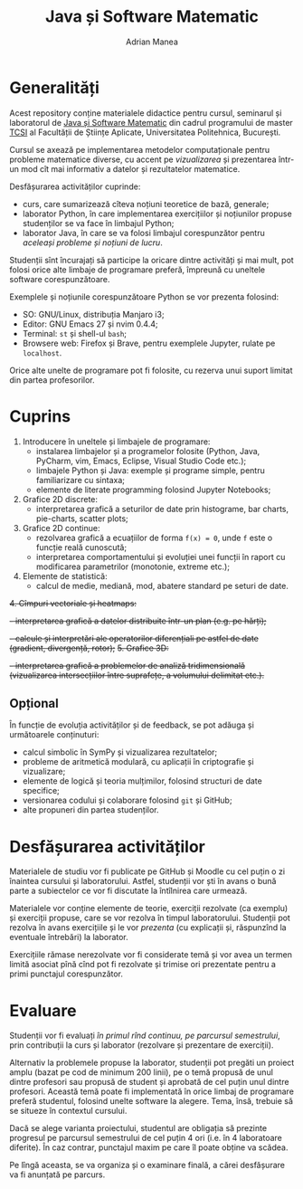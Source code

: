 #+TITLE: Java și Software Matematic
#+AUTHOR: Adrian Manea

* Generalități
Acest repository conține materialele didactice pentru cursul, seminarul și
laboratorul de [[https://tcsi.ro/fise_discipline/7b_mathsoft-presentation.pdf][Java și Software Matematic]] din cadrul programului de master
[[https://tcsi.ro/][TCSI]] al Facultății de Științe Aplicate, Universitatea Politehnica, București.

Cursul se axează pe implementarea metodelor computaționale pentru
probleme matematice diverse, cu accent pe /vizualizarea/ și prezentarea
într-un mod cît mai informativ a datelor și rezultatelor matematice.

Desfășurarea activităților cuprinde:
- curs, care sumarizează cîteva noțiuni teoretice de bază, generale;
- laborator Python, în care implementarea exercițiilor și noțiunilor propuse studenților se va face în limbajul Python;
- laborator Java, în care se va folosi limbajul corespunzător pentru /aceleași probleme și noțiuni de lucru/.

Studenții sînt încurajați să participe la oricare dintre activități și mai mult,
pot folosi orice alte limbaje de programare preferă, împreună cu uneltele software corespunzătoare.

Exemplele și noțiunile corespunzătoare Python se vor prezenta folosind:
- SO: GNU/Linux, distribuția Manjaro i3;
- Editor: GNU Emacs 27 și nvim 0.4.4;
- Terminal: =st= și shell-ul =bash=;
- Browsere web: Firefox și Brave, pentru exemplele Jupyter, rulate pe =localhost=.

Orice alte unelte de programare pot fi folosite, cu rezerva unui suport limitat din partea profesorilor.

* Cuprins
1. Introducere în uneltele și limbajele de programare:
	 - instalarea limbajelor și a programelor folosite (Python, Java, PyCharm, vim, Emacs, Eclipse, Visual Studio Code etc.);
	 - limbajele Python și Java: exemple și programe simple, pentru familiarizare cu sintaxa;
	 - elemente de literate programming folosind Jupyter Notebooks;
2. Grafice 2D discrete:
	 - interpretarea grafică a seturilor de date prin histograme, bar charts, pie-charts, scatter plots;
3. Grafice 2D continue:
	 - rezolvarea grafică a ecuațiilor de forma ~f(x) = 0~, unde ~f~ este o funcție reală cunoscută;
	 - interpretarea comportamentului și evoluției unei funcții în raport cu modificarea parametrilor (monotonie, extreme etc.);
4. Elemente de statistică:
     - calcul de medie, mediană, mod, abatere standard pe seturi de date.

+4. Cîmpuri vectoriale și heatmaps:+
	 +- interpretarea grafică a datelor distribuite într-un plan (e.g. pe hărți);+
	 +- calcule și interpretări ale operatorilor diferențiali pe astfel de date (gradient, divergență, rotor);+
+5. Grafice 3D:+
	 +- interpretarea grafică a problemelor de analiză tridimensională (vizualizarea intersecțiilor între suprafețe, a volumului delimitat etc.).+

** Opțional
În funcție de evoluția activităților și de feedback, se pot adăuga și următoarele conținuturi:
- calcul simbolic în SymPy și vizualizarea rezultatelor;
- probleme de aritmetică modulară, cu aplicații în criptografie și vizualizare;
- elemente de logică și teoria mulțimilor, folosind structuri de date specifice;
- versionarea codului și colaborare folosind =git= și GitHub;
- alte propuneri din partea studenților.

* Desfășurarea activităților
Materialele de studiu vor fi publicate pe GitHub și Moodle cu cel puțin o zi înaintea cursului și laboratorului.
Astfel, studenții vor ști în avans o bună parte a subiectelor ce vor fi discutate la întîlnirea care urmează.

Materialele vor conține elemente de teorie, exerciții rezolvate (ca exemplu) și exerciții propuse, care se vor
rezolva în timpul laboratorului. Studenții pot rezolva în avans exercițiile și le vor /prezenta/ (cu explicații
și, răspunzînd la eventuale întrebări) la laborator.

Exercițiile rămase nerezolvate vor fi considerate temă și vor avea un termen limită asociat pînă cînd pot
fi rezolvate și trimise ori prezentate pentru a primi punctajul corespunzător.

* Evaluare
Studenții vor fi evaluați /în primul rînd continuu, pe parcursul semestrului/, prin contribuții la curs
și laborator (rezolvare și prezentare de exerciții).

Alternativ la problemele propuse la laborator, studenții pot pregăti un proiect amplu 
(bazat pe cod de minimum 200 linii), pe o temă propusă de unul dintre profesori sau propusă de
student și aprobată de cel puțin unul dintre profesori. Această temă poate fi implementată în orice
limbaj de programare preferă studentul, folosind unelte software la alegere. Tema, însă, trebuie
să se situeze în contextul cursului.

Dacă se alege varianta proiectului, studentul are obligația să prezinte progresul pe parcursul
semestrului de cel puțin 4 ori (i.e. în 4 laboratoare diferite). În caz contrar, punctajul
maxim pe care îl poate obține va scădea.

Pe lîngă aceasta, se va organiza și o examinare finală, a cărei desfășurare va fi anunțată pe parcurs.
